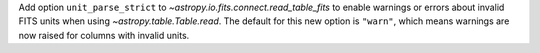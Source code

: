 Add option ``unit_parse_strict`` to `~astropy.io.fits.connect.read_table_fits`
to enable warnings or errors about invalid FITS units when using `~astropy.table.Table.read`.
The default for this new option is ``"warn"``, which means warnings are now raised for
columns with invalid units.

